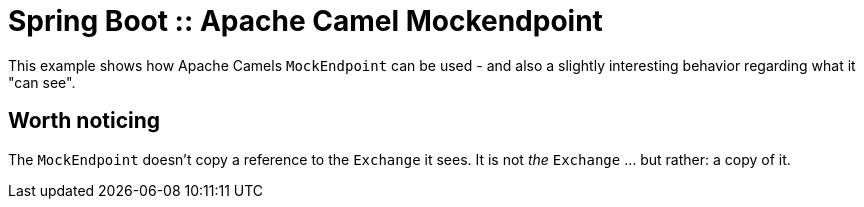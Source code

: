 # Spring Boot :: Apache Camel Mockendpoint

This example shows how Apache Camels `MockEndpoint` can be used - and also a slightly interesting behavior regarding what it "can see".

## Worth noticing
The `MockEndpoint` doesn't copy a reference to the `Exchange` it sees. It is not _the_ `Exchange` ... but rather: a copy of it.